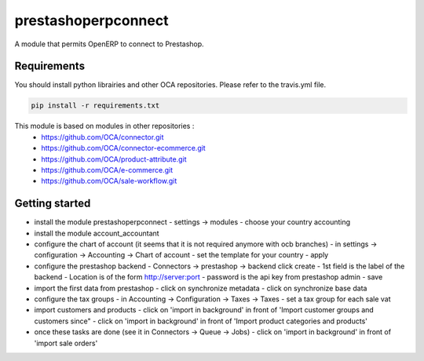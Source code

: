 prestashoperpconnect
====================

A module that permits OpenERP to connect to Prestashop.

Requirements
------------

You should install python librairies and other OCA repositories.
Please refer to the travis.yml file.

.. code-block:: shell

   pip install -r requirements.txt

This module is based on modules in other repositories :
 - https://github.com/OCA/connector.git
 - https://github.com/OCA/connector-ecommerce.git
 - https://github.com/OCA/product-attribute.git
 - https://github.com/OCA/e-commerce.git
 - https://github.com/OCA/sale-workflow.git
 
Getting started
---------------

- install the module prestashoperpconnect
  - settings -> modules
  - choose your country accounting
- install the module  account_accountant 
- configure the chart of account (it seems that it is not required anymore with ocb branches)
  - in settings -> configuration -> Accounting -> Chart of account
  - set the template for your country
  - apply
- configure the prestashop backend
  - Connectors -> prestashop -> backend click create
  - 1st field is the label of the backend
  - Location is of the form http://server:port
  - password is the api key from prestashop admin
  - save
- import the first data from prestashop
  - click on synchronize metadata
  - click on synchronize base data
- configure the tax groups
  - in Accounting -> Configuration -> Taxes -> Taxes
  - set a tax group for each sale vat
- import customers and products
  - click on 'import in background' in front of 'Import customer groups and customers since"
  - click on 'import in background' in front of 'Import product categories and products'
- once these tasks are done (see it in Connectors -> Queue -> Jobs)
  - click on 'import in background' in front of 'import sale orders'

